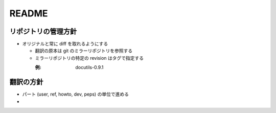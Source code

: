 .. created: 2012-08-07

========
 README
========

リポジトリの管理方針
====================

* オリジナルと常に diff を取れるようにする

  * 翻訳の原本は git のミラーリポジトリを参照する
  * ミラーリポジトリの特定の revision はタグで指定する

    :例:
        docutils-0.9.1


翻訳の方針
==========

* パート (user, ref, howto, dev, peps) の単位で進める

* 
